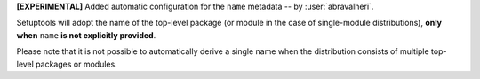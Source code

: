 **[EXPERIMENTAL]** Added automatic configuration for the ``name`` metadata
-- by :user:`abravalheri`.

Setuptools will adopt the name of the top-level package (or module in the case
of single-module distributions), **only when** ``name`` **is not explicitly
provided**.

Please note that it is not possible to automatically derive a single name when
the distribution consists of multiple top-level packages or modules.
